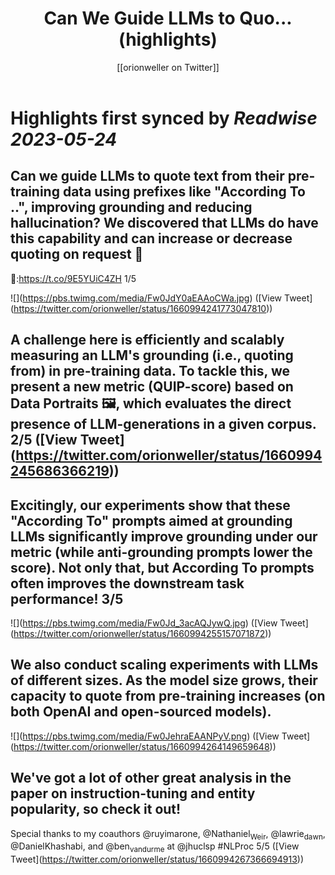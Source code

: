 :PROPERTIES:
:title: Can We Guide LLMs to Quo... (highlights)
:author: [[orionweller on Twitter]]
:full-title: "Can We Guide LLMs to Quo..."
:category: [[tweets]]
:url: https://twitter.com/orionweller/status/1660994241773047810
:END:

* Highlights first synced by [[Readwise]] [[2023-05-24]]
** Can we guide LLMs to quote text from their pre-training data using prefixes like "According To ..", improving grounding and reducing hallucination? We discovered that LLMs do have this capability and can increase or decrease quoting on request 🤯

📝:https://t.co/9E5YUiC4ZH 1/5 

![](https://pbs.twimg.com/media/Fw0JdY0aEAAoCWa.jpg) ([View Tweet](https://twitter.com/orionweller/status/1660994241773047810))
** A challenge here is efficiently and scalably measuring an LLM's grounding (i.e., quoting from) in pre-training data. To tackle this, we present a new metric (QUIP-score) based on Data Portraits 🖼️, which evaluates the direct presence of LLM-generations in a given corpus. 2/5 ([View Tweet](https://twitter.com/orionweller/status/1660994245686366219))
** Excitingly, our experiments show that these "According To" prompts aimed at grounding LLMs significantly improve grounding under our metric (while anti-grounding prompts lower the score). Not only that, but According To prompts often improves the downstream task performance! 3/5 

![](https://pbs.twimg.com/media/Fw0Jd_3acAQJywQ.jpg) ([View Tweet](https://twitter.com/orionweller/status/1660994255157071872))
** We also conduct scaling experiments with LLMs of different sizes. As the model size grows, their capacity to quote from pre-training increases (on both OpenAI and open-sourced models). 

![](https://pbs.twimg.com/media/Fw0JehraEAANPyV.png) ([View Tweet](https://twitter.com/orionweller/status/1660994264149659648))
** We've got a lot of other great analysis in the paper on instruction-tuning and entity popularity, so check it out!

Special thanks to my coauthors @ruyimarone, @Nathaniel_Weir,  @lawrie_dawn, @DanielKhashabi, and @ben_vandurme at @jhuclsp #NLProc 5/5 ([View Tweet](https://twitter.com/orionweller/status/1660994267366694913))